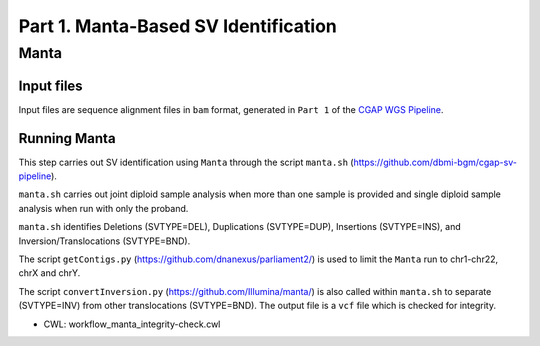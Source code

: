 =====================================
Part 1. Manta-Based SV Identification
=====================================

Manta
+++++

Input files
-----------

Input files are sequence alignment files in ``bam`` format, generated in ``Part 1`` of the `CGAP WGS Pipeline <https://cgap-pipeline.readthedocs.io/en/latest/wgs.html>`_.

Running Manta
-------------

This step carries out SV identification using ``Manta`` through the script ``manta.sh`` (https://github.com/dbmi-bgm/cgap-sv-pipeline).

``manta.sh`` carries out joint diploid sample analysis when more than one sample is provided and single diploid sample analysis when run with only the proband.

``manta.sh`` identifies Deletions (SVTYPE=DEL), Duplications (SVTYPE=DUP), Insertions (SVTYPE=INS), and Inversion/Translocations (SVTYPE=BND).

The script ``getContigs.py`` (https://github.com/dnanexus/parliament2/) is used to limit the ``Manta`` run to chr1-chr22, chrX and chrY.

The script ``convertInversion.py`` (https://github.com/Illumina/manta/) is also called within ``manta.sh`` to separate (SVTYPE=INV) from other translocations (SVTYPE=BND).  The output file is a ``vcf`` file which is checked for integrity.

* CWL: workflow_manta_integrity-check.cwl
